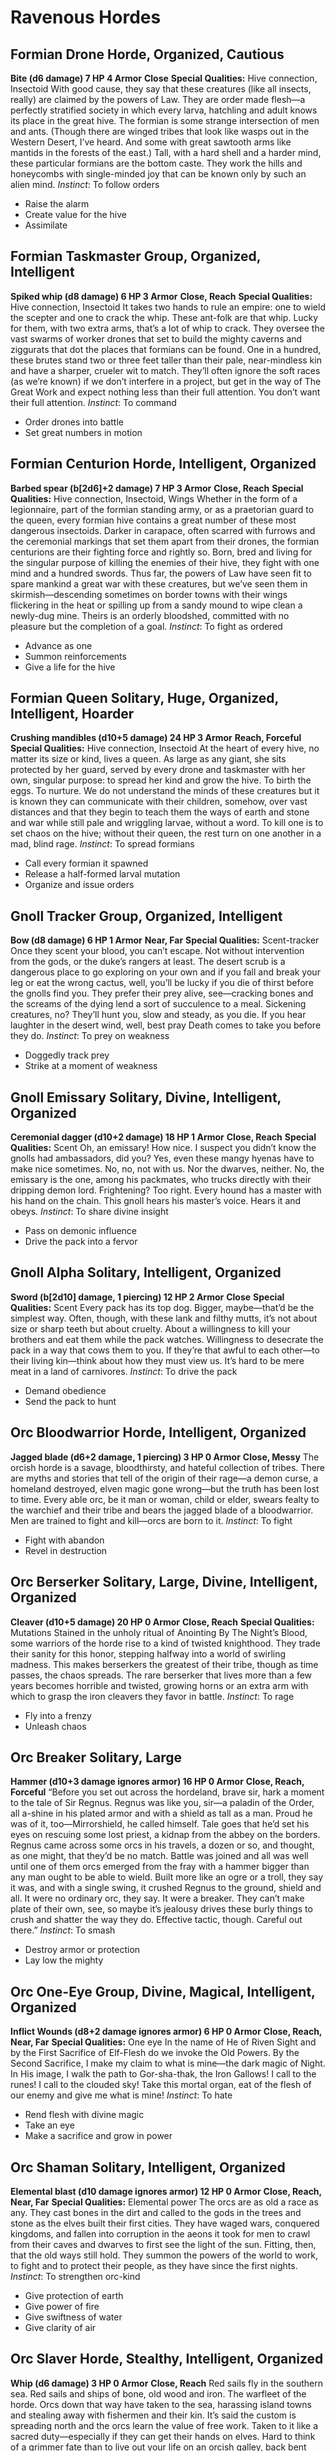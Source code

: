 * Ravenous Hordes
** Formian Drone Horde, Organized, Cautious
*Bite (d6 damage) 7 HP 4 Armor*
*Close*
*Special Qualities:* Hive connection, Insectoid
With good cause, they say that these creatures (like all insects, really) are
claimed by the powers of Law. They are order made flesh—a perfectly stratified
society in which every larva, hatchling and adult knows its place in the great
hive. The formian is some strange intersection of men and ants. (Though there
are winged tribes that look like wasps out in the Western Desert, I’ve heard.
And some with great sawtooth arms like mantids in the forests of the east.)
Tall, with a hard shell and a harder mind, these particular formians are the
bottom caste. They work the hills and honeycombs with single-minded joy that can
be known only by such an alien mind. /Instinct/: To follow orders
    - Raise the alarm
    - Create value for the hive
    - Assimilate
** Formian Taskmaster Group, Organized, Intelligent
*Spiked whip (d8 damage) 6 HP 3 Armor*
*Close, Reach*
*Special Qualities:* Hive connection, Insectoid
It takes two hands to rule an empire: one to wield the scepter and one to crack
the whip. These ant-folk are that whip. Lucky for them, with two extra arms,
that’s a lot of whip to crack. They oversee the vast swarms of worker drones
that set to build the mighty caverns and ziggurats that dot the places that
formians can be found. One in a hundred, these brutes stand two or three feet
taller than their pale, near-mindless kin and have a sharper, crueler wit to
match. They’ll often ignore the soft races (as we’re known) if we don’t
interfere in a project, but get in the way of The Great Work and expect nothing
less than their full attention. You don’t want their full attention. /Instinct/:
To command
    - Order drones into battle
    - Set great numbers in motion
** Formian Centurion Horde, Intelligent, Organized
*Barbed spear (b[2d6]+2 damage) 7 HP 3 Armor*
*Close, Reach*
*Special Qualities:* Hive connection, Insectoid, Wings
Whether in the form of a legionnaire, part of the formian standing army, or as a
praetorian guard to the queen, every formian hive contains a great number of
these most dangerous insectoids. Darker in carapace, often scarred with furrows
and the ceremonial markings that set them apart from their drones, the formian
centurions are their fighting force and rightly so. Born, bred and living for
the singular purpose of killing the enemies of their hive, they fight with one
mind and a hundred swords. Thus far, the powers of Law have seen fit to spare
mankind a great war with these creatures, but we’ve seen them in
skirmish—descending sometimes on border towns with their wings flickering in the
heat or spilling up from a sandy mound to wipe clean a newly-dug mine. Theirs is
an orderly bloodshed, committed with no pleasure but the completion of a goal.
/Instinct/: To fight as ordered
    - Advance as one
    - Summon reinforcements
    - Give a life for the hive
** Formian Queen Solitary, Huge, Organized, Intelligent, Hoarder
*Crushing mandibles (d10+5 damage) 24 HP 3 Armor*
*Reach, Forceful*
*Special Qualities:* Hive connection, Insectoid
At the heart of every hive, no matter its size or kind, lives a queen. As large
as any giant, she sits protected by her guard, served by every drone and
taskmaster with her own, singular purpose: to spread her kind and grow the hive.
To birth the eggs. To nurture. We do not understand the minds of these creatures
but it is known they can communicate with their children, somehow, over vast
distances and that they begin to teach them the ways of earth and stone and war
while still pale and wriggling larvae, without a word. To kill one is to set
chaos on the hive; without their queen, the rest turn on one another in a mad,
blind rage. /Instinct/: To spread formians
    - Call every formian it spawned
    - Release a half-formed larval mutation
    - Organize and issue orders
** Gnoll Tracker Group, Organized, Intelligent
*Bow (d8 damage) 6 HP 1 Armor*
*Near, Far*
*Special Qualities:* Scent-tracker
Once they scent your blood, you can’t escape. Not without intervention from the
gods, or the duke’s rangers at least. The desert scrub is a dangerous place to
go exploring on your own and if you fall and break your leg or eat the wrong
cactus, well, you’ll be lucky if you die of thirst before the gnolls find you.
They prefer their prey alive, see—cracking bones and the screams of the dying
lend a sort of succulence to a meal. Sickening creatures, no? They’ll hunt you,
slow and steady, as you die. If you hear laughter in the desert wind, well, best
pray Death comes to take you before they do. /Instinct/: To prey on weakness
    - Doggedly track prey
    - Strike at a moment of weakness
** Gnoll Emissary Solitary, Divine, Intelligent, Organized
*Ceremonial dagger (d10+2 damage) 18 HP 1 Armor*
*Close, Reach*
*Special Qualities:* Scent
Oh, an emissary! How nice. I suspect you didn’t know the gnolls had ambassadors,
did you? Yes, even these mangy hyenas have to make nice sometimes. No, no, not
with us. Nor the dwarves, neither. No, the emissary is the one, among his
packmates, who trucks directly with their dripping demon lord. Frightening? Too
right. Every hound has a master with his hand on the chain. This gnoll hears his
master’s voice. Hears it and obeys. /Instinct/: To share divine insight
    - Pass on demonic influence
    - Drive the pack into a fervor
** Gnoll Alpha Solitary, Intelligent, Organized
*Sword (b[2d10] damage, 1 piercing) 12 HP 2 Armor*
*Close*
*Special Qualities:* Scent
Every pack has its top dog. Bigger, maybe—that’d be the simplest way. Often,
though, with these lank and filthy mutts, it’s not about size or sharp teeth but
about cruelty. About a willingness to kill your brothers and eat them while the
pack watches. Willingness to desecrate the pack in a way that cows them to you.
If they’re that awful to each other—to their living kin—think about how they
must view us. It’s hard to be mere meat in a land of carnivores. /Instinct/: To
drive the pack
    - Demand obedience
    - Send the pack to hunt
** Orc Bloodwarrior Horde, Intelligent, Organized
*Jagged blade (d6+2 damage, 1 piercing) 3 HP 0 Armor*
*Close, Messy*
The orcish horde is a savage, bloodthirsty, and hateful collection of tribes.
There are myths and stories that tell of the origin of their rage—a demon curse,
a homeland destroyed, elven magic gone wrong—but the truth has been lost to
time. Every able orc, be it man or woman, child or elder, swears fealty to the
warchief and their tribe and bears the jagged blade of a bloodwarrior. Men are
trained to fight and kill—orcs are born to it. /Instinct/: To fight
    - Fight with abandon
    - Revel in destruction
** Orc Berserker Solitary, Large, Divine, Intelligent, Organized
*Cleaver (d10+5 damage) 20 HP 0 Armor*
*Close, Reach*
*Special Qualities:* Mutations
Stained in the unholy ritual of Anointing By The Night’s Blood, some warriors of
the horde rise to a kind of twisted knighthood. They trade their sanity for this
honor, stepping halfway into a world of swirling madness. This makes berserkers
the greatest of their tribe, though as time passes, the chaos spreads. The rare
berserker that lives more than a few years becomes horrible and twisted, growing
horns or an extra arm with which to grasp the iron cleavers they favor in
battle. /Instinct/: To rage
    - Fly into a frenzy
    - Unleash chaos
** Orc Breaker Solitary, Large
*Hammer (d10+3 damage ignores armor) 16 HP 0 Armor*
*Close, Reach, Forceful*
“Before you set out across the hordeland, brave sir, hark a moment to the tale
of Sir Regnus. Regnus was like you, sir—a paladin of the Order, all a-shine in
his plated armor and with a shield as tall as a man. Proud he was of it,
too—Mirrorshield, he called himself. Tale goes that he’d set his eyes on
rescuing some lost priest, a kidnap from the abbey on the borders. Regnus came
across some orcs in his travels, a dozen or so, and thought, as one might, that
they’d be no match. Battle was joined and all was well until one of them orcs
emerged from the fray with a hammer bigger than any man ought to be able to
wield. Built more like an ogre or a troll, they say it was, and with a single
swing, it crushed Regnus to the ground, shield and all. It were no ordinary orc,
they say. It were a breaker. They can’t make plate of their own, see, so maybe
it’s jealousy drives these burly things to crush and shatter the way they do.
Effective tactic, though. Careful out there.” /Instinct/: To smash
    - Destroy armor or protection
    - Lay low the mighty
** Orc One-Eye Group, Divine, Magical, Intelligent, Organized
*Inflict Wounds (d8+2 damage ignores armor) 6 HP 0 Armor*
*Close, Reach, Near, Far*
*Special Qualities:* One eye
In the name of He of Riven Sight and by the First Sacrifice of Elf-Flesh do we
invoke the Old Powers. By the Second Sacrifice, I make my claim to what is
mine—the dark magic of Night. In His image, I walk the path to Gor-sha-thak, the
Iron Gallows! I call to the runes! I call to the clouded sky! Take this mortal
organ, eat of the flesh of our enemy and give me what is mine! /Instinct/: To
hate
    - Rend flesh with divine magic
    - Take an eye
    - Make a sacrifice and grow in power
** Orc Shaman Solitary, Intelligent, Organized
*Elemental blast (d10 damage ignores armor) 12 HP 0 Armor*
*Close, Reach, Near, Far*
*Special Qualities:* Elemental power
The orcs are as old a race as any. They cast bones in the dirt and called to the
gods in the trees and stone as the elves built their first cities. They have
waged wars, conquered kingdoms, and fallen into corruption in the aeons it took
for men to crawl from their caves and dwarves to first see the light of the sun.
Fitting, then, that the old ways still hold. They summon the powers of the world
to work, to fight and to protect their people, as they have since the first
nights. /Instinct/: To strengthen orc-kind
    - Give protection of earth
    - Give power of fire
    - Give swiftness of water
    - Give clarity of air
** Orc Slaver Horde, Stealthy, Intelligent, Organized
*Whip (d6 damage) 3 HP 0 Armor*
*Close, Reach*
Red sails fly in the southern sea. Red sails and ships of bone, old wood and
iron. The warfleet of the horde. Orcs down that way have taken to the sea,
harassing island towns and stealing away with fishermen and their kin. It’s said
the custom is spreading north and the orcs learn the value of free work. Taken
to it like a sacred duty—especially if they can get their hands on elves. Hard
to think of a grimmer fate than to live out your life on an orcish galley, back
bent under the lash. /Instinct/: To take
    - Take a captive
    - Pin someone under a net
    - Drug them
** Orc Shadowhunter Solitary, Stealthy, Magical, Intelligent
*Poisoned dagger (d10 damage, 1 piercing) 10 HP 0 Armor*
*Close, Reach*
*Special Qualities:* Shadow cloak
Not every attack by orcs is torches and screaming and enslavement. Among those
who follow He of Riven Sight, poison and murder-in-the-dark are considered
sacred arts. Enter the shadowhunter. Orcs cloaked in Night’s magic who slip into
camps, towns and temples and end the lives of those within. Do not be so
distracted by the howling of the berserkers that you don’t notice the knife at
your back. /Instinct/: To kill in darkness
    - Poison them
    - Melt into the shadows
    - Cloak them in darkness
** Orc Warchief Solitary, Intelligent, Organized
*Iron Sword of Ages (b[2d10]+2 damage) 16 HP 0 Armor*
*Close, Reach*
*Special Qualities:* One-Eye blessings, Shaman blessings, Divine protection from
 mortal harm
There are chiefs and there are leaders of the tribes among the orcs. There are
those who rise to seize power and fall under the machinations of their foes.
There is but one Warchief. One orc in all the horde who stands above the rest,
bearing the blessings of the One-Eyes and the Shamans both. But one who walks
with the elements under Night. But one who bears the Iron Sword of Ages and
carries the ancient grudge against the civil races on his shoulders. The
Warchief is to be respected, to be obeyed and above all else, to be feared. All
glory to the Warchief. /Instinct/: To lead
    - Start a war
    - Make a show of power
    - Enrage the tribes
** Triton Spy Solitary, Stealthy, Intelligent, Organized
*Trident (w[2d10] damage) 12 HP 2 Armor*
*Close, Near*
*Special Qualities:* Aquatic
A fishing village caught one in their net, some time ago. Part a man and part
some scaly sea creature, it spoke in a broken, spy-learned form of the common
tongue before it suffocated in the open air. It told the fishermen of a coming
tide, an inescapable swell of the power of some deep-sea god and that the triton
empire would rise up and drag the land down into the ocean. The tale spread and
now, when fishermen sail the choppy seas, they watch and worry that the dying
triton’s tales were true. That there are powers deep below that watch and wait.
They fear the tide is coming in. /Instinct/: To spy on the surface world
    - Reveal their secrets
    - Strike at weakness
** Triton Tidecaller Group, Divine, Magical, Intelligent
*Waves (d8+2 damage, ignores armor) 6 HP 2 Armor*
*Near, Far*
*Special Qualities:* Aquatic, Mutations
Part priest, part outcast among their kind, the tidecaller speaks with the voice
of the deeps. They can be known by their mutations—transparent skin, perhaps, or
rows of teeth like a shark. Glowing eyes or fingertips, angler-lights in the
darkness of their underwater kingdom. They speak in a strange tongue that can
call and command creatures of the sea. They ride wild hippocampi and cast
strange spells that rot through the wooden decks of ships or encrust them with
barnacles heavy enough to sink. It is the tidecallers who come, now, back to the
cities of the triton, bearing word that the prophecy is coming to pass. The
world of men will drown in icy brine. The tidecallers speak and the lords begin
to listen. /Instinct/: To bring on The Flood
    - Cast a spell of water and destruction
    - Command beasts of the sea
    - Reveal divine proclamation
** Triton Sub-Mariner Group, Organized, Intelligent
*Harpoon (b[2d8] damage) 6 HP 3 Armor*
*Close, Near, Far*
*Special Qualities:* Aquatic
The triton are not a militant race by nature. They shy away from battle except
when the sahuagin attack, and then they only defend themselves and retreat into
the depths where their foes can’t follow. This trend begins to change. As the
tidecallers come to rally their people, some triton men and women take up arms.
They call these generals “sub-mariners” and build for them armor of shells and
hardened glass. They swim in formation, wielding pikes and harpoons and attack
the crews of ships that wander too far from port. Watch for their pennants of
kelp on the horizon and the conch-cry of a call to battle and keep, if you can,
your boats near shore. /Instinct/: To wage war
    - Lead tritons to battle
    - Pull them beneath the waves
** Triton Noble Group, Organized, Intelligent
*Trident (d8 damage) 6 HP 2 Armor*
*Close, Near, Far*
*Special Qualities:* Aquatic
The triton ruling houses were chosen, they say, at the dawn of time. Granted
lordship over all the races of the sea by some now-forgotten god. These
bloodlines continue, passing rulership from father to daughter and mother to son
through the ages. Each is allowed to rule their city in whatever way they
choose—some alone or with their spouses, others in council of brothers and
sisters. In ages past, they were known for their sagacity and bloodlines of
even-temper were respected above all else. The tidecallers prophecy is changing
that: nobles are expected to be strong, not wise. The nobles have begun to
respond, and it is feared by some that the ancient blood is changing forever. It
may be too late to turn back. Time and tide wait for none. /Instinct/: To lead
    - Stir tritons to war
    - Call reinforcements
